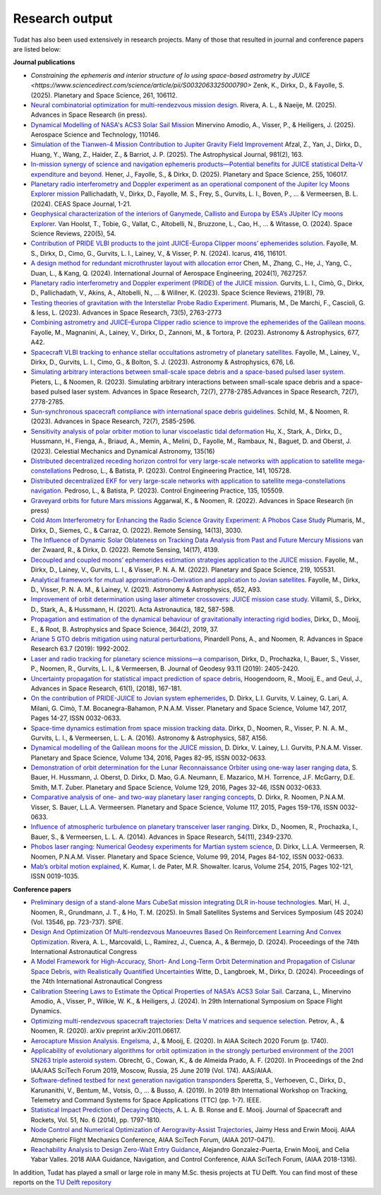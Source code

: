 .. _research_output:

===============
Research output
===============

Tudat has also been used extensively in research projects. Many of those that resulted in journal and conference papers are listed below:    

**Journal publications**

- `Constraining the ephemeris and interior structure of Io using space-based astrometry by JUICE <https://www.sciencedirect.com/science/article/pii/S0032063325000790>` Zenk, K., Dirkx, D., & Fayolle, S. (2025).  Planetary and Space Science, 261, 106112.
- `Neural combinatorial optimization for multi-rendezvous mission design <https://www.sciencedirect.com/science/article/pii/S0273117725002893>`_. Rivera, A. L., & Naeije, M. (2025).  Advances in Space Research (in press).
- `Dynamical Modelling of NASA's ACS3 Solar Sail Mission <https://www.sciencedirect.com/science/article/pii/S1270963825002172>`_ Minervino Amodio, A., Visser, P., & Heiligers, J. (2025).  Aerospace Science and Technology, 110146.
- `Simulation of the Tianwen-4 Mission Contribution to Jupiter Gravity Field Improvement <https://iopscience.iop.org/article/10.3847/1538-4357/adb1e8/meta>`_ Afzal, Z., Yan, J., Dirkx, D., Huang, Y., Wang, Z., Haider, Z., & Barriot, J. P. (2025).    The Astrophysical Journal, 981(2), 163.
- `In-mission synergy of science and navigation ephemeris products—Potential benefits for JUICE statistical Delta-V expenditure and beyond. <https://www.sciencedirect.com/science/article/pii/S0032063324001818>`_ Hener, J., Fayolle, S., & Dirkx, D. (2025).  Planetary and Space Science, 255, 106017.
- `Planetary radio interferometry and Doppler experiment as an operational component of the Jupiter Icy Moons Explorer mission <https://link.springer.com/article/10.1007/s12567-024-00563-x>`_ Pallichadath, V., Dirkx, D., Fayolle, M. S., Frey, S., Gurvits, L. I., Boven, P., ... & Vermeersen, B. L. (2024). CEAS Space Journal, 1-21.
- `Geophysical characterization of the interiors of Ganymede, Callisto and Europa by ESA’s JUpiter ICy moons Explorer <https://link.springer.com/article/10.1007/s11214-024-01085-y>`_. Van Hoolst, T., Tobie, G., Vallat, C., Altobelli, N., Bruzzone, L., Cao, H., ... & Witasse, O. (2024). Space Science Reviews, 220(5), 54.
- `Contribution of PRIDE VLBI products to the joint JUICE-Europa Clipper moons’ ephemerides solution <https://www.sciencedirect.com/science/article/pii/S0019103524001611>`_. Fayolle, M. S., Dirkx, D., Cimo, G., Gurvits, L. I., Lainey, V., & Visser, P. N. (2024).  Icarus, 416, 116101.
- `A design method for redundant microthruster layout with allocation error <https://onlinelibrary.wiley.com/doi/full/10.1155/2024/7627257>`_ Chen, M., Zhang, C., He, J., Yang, C., Duan, L., & Kang, Q. (2024).  International Journal of Aerospace Engineering, 2024(1), 7627257.
- `Planetary radio interferometry and Doppler experiment (PRIDE) of the JUICE mission. <https://link.springer.com/article/10.1007/s11214-023-01026-1>`_ Gurvits, L. I., Cimò, G., Dirkx, D., Pallichadath, V., Akins, A., Altobelli, N., ... & Willner, K. (2023). Space Science Reviews, 219(8), 79.
- `Testing theories of gravitation with the Interstellar Probe Radio Experiment. <https://www.sciencedirect.com/science/article/abs/pii/S0273117723009547>`_ Plumaris, M., De Marchi, F., Cascioli, G. & Iess, L. (2023).  Advances in Space Research, 73(5), 2763-2773
- `Combining astrometry and JUICE–Europa Clipper radio science to improve the ephemerides of the Galilean moons. <https://www.aanda.org/articles/aa/abs/2023/09/aa47065-23/aa47065-23.html>`_ Fayolle, M., Magnanini, A., Lainey, V., Dirkx, D., Zannoni, M., & Tortora, P. (2023).  Astronomy & Astrophysics, 677, A42.
- `Spacecraft VLBI tracking to enhance stellar occultations astrometry of planetary satellites.  <https://www.aanda.org/articles/aa/abs/2023/08/aa47019-23/aa47019-23.html>`_ Fayolle, M., Lainey, V., Dirkx, D., Gurvits, L. I., Cimo, G., & Bolton, S. J. (2023). Astronomy & Astrophysics, 676, L6.
- `Simulating arbitrary interactions between small-scale space debris and a space-based pulsed laser system. <https://www.sciencedirect.com/science/article/pii/S027311772200326X>`_ Pieters, L., & Noomen, R. (2023). Simulating arbitrary interactions between small-scale space debris and a space-based pulsed laser system. Advances in Space Research, 72(7), 2778-2785.Advances in Space Research, 72(7), 2778-2785.
- `Sun-synchronous spacecraft compliance with international space debris guidelines. <https://www.sciencedirect.com/science/article/pii/S0273117722005853>`_ Schild, M., & Noomen, R. (2023). Advances in Space Research, 72(7), 2585-2596.
- `Sensitivity analysis of polar orbiter motion to lunar viscoelastic tidal deformation <https://link.springer.com/article/10.1007/s10569-023-10131-w>`_ Hu, X., Stark, A., Dirkx, D., Hussmann, H., Fienga, A., Briaud, A., Memin, A., Melini, D., Fayolle, M., Rambaux, N., Baguet, D. and Oberst, J. (2023). Celestial Mechanics and Dynamical Astronomy, 135(16)
- `Distributed decentralized receding horizon control for very large-scale networks with application to satellite mega-constellations <https://www.sciencedirect.com/science/article/pii/S0967066123002976>`_ Pedroso, L., & Batista, P. (2023). Control Engineering Practice, 141, 105728.
- `Distributed decentralized EKF for very large-scale networks with application to satellite mega-constellations navigation. <https://www.sciencedirect.com/science/article/pii/S0967066123000783>`_ Pedroso, L., & Batista, P. (2023). Control Engineering Practice, 135, 105509.
- `Graveyard orbits for future Mars missions <https://www.sciencedirect.com/science/article/pii/S027311772200624X>`_ Aggarwal, K., & Noomen, R. (2022). Advances in Space Research (in press)
- `Cold Atom Interferometry for Enhancing the Radio Science Gravity Experiment: A Phobos Case Study <https://www.mdpi.com/2072-4292/14/13/3030>`_ Plumaris, M., Dirkx, D., Siemes, C., & Carraz, O. (2022). Remote Sensing, 14(13), 3030.
- `The Influence of Dynamic Solar Oblateness on Tracking Data Analysis from Past and Future Mercury Missions <https://www.mdpi.com/2072-4292/14/17/4139>`_ van der Zwaard, R., & Dirkx, D. (2022).  Remote Sensing, 14(17), 4139.
- `Decoupled and coupled moons’ ephemerides estimation strategies application to the JUICE mission <https://www.sciencedirect.com/science/article/pii/S0032063322001179>`_. Fayolle, M., Dirkx, D., Lainey, V., Gurvits, L. I., & Visser, P. N. A. M. (2022). Planetary and Space Science, 219, 105531.
- `Analytical framework for mutual approximations-Derivation and application to Jovian satellites <https://www.aanda.org/articles/aa/abs/2021/08/aa41261-21/aa41261-21.html>`_. Fayolle, M., Dirkx, D., Visser, P. N. A. M., & Lainey, V. (2021).  Astronomy & Astrophysics, 652, A93.
- `Improvement of orbit determination using laser altimeter crossovers: JUICE mission case study <https://www.sciencedirect.com/science/article/abs/pii/S0094576521000795>`_. Villamil, S., Dirkx, D., Stark, A., & Hussmann, H. (2021). Acta Astronautica, 182, 587-598.
- `Propagation and estimation of the dynamical behaviour of gravitationally interacting rigid bodies <https://link.springer.com/article/10.1007/s10509-019-3521-4>`_, Dirkx, D., Mooij, E., & Root, B. Astrophysics and Space Science, 364(2), 2019, 37.
- `Ariane 5 GTO debris mitigation using natural perturbations <https://www.sciencedirect.com/science/article/pii/S0273117718308792?dgcid=coauthor>`_, Pinardell Pons, A., and Noomen, R. Advances in Space Research 63.7 (2019): 1992-2002.
- `Laser and radio tracking for planetary science missions—a comparison <https://link.springer.com/article/10.1007/s00190-018-1171-x>`_, Dirkx, D., Prochazka, I., Bauer, S., Visser, P., Noomen, R., Gurvits, L. I., & Vermeersen, B. Journal of Geodesy 93.11 (2019): 2405-2420.
- `Uncertainty propagation for statistical impact prediction of space debris <https://www.sciencedirect.com/science/article/pii/S0273117717307305>`_, Hoogendoorn, R., Mooij, E., and Geul, J., Advances in Space Research, 61(1), (2018), 167-181.
- `On the contribution of PRIDE-JUICE to Jovian system ephemerides <https://www.sciencedirect.com/science/article/pii/S0032063317302301>`_, D. Dirkx, L.I. Gurvits, V. Lainey, G. Lari, A. Milani, G. Cimò, T.M. Bocanegra-Bahamon, P.N.A.M. Visser. Planetary and Space Science, Volume 147, 2017, Pages 14-27, ISSN 0032-0633.
- `Space-time dynamics estimation from space mission tracking data <https://www.aanda.org/articles/aa/abs/2016/03/aa27524-15/aa27524-15.html>`_. Dirkx, D., Noomen, R., Visser, P. N. A. M., Gurvits, L. I., & Vermeersen, L. L. A. (2016). Astronomy & Astrophysics, 587, A156.
- `Dynamical modelling of the Galilean moons for the JUICE mission <https://www.sciencedirect.com/science/article/pii/S0032063316301143>`_, D. Dirkx, V. Lainey, L.I. Gurvits, P.N.A.M. Visser. Planetary and Space Science, Volume 134, 2016, Pages 82-95, ISSN 0032-0633.
- `Demonstration of orbit determination for the Lunar Reconnaissance Orbiter using one-way laser ranging data <https://www.sciencedirect.com/science/article/pii/S0032063316300319>`_, S. Bauer, H. Hussmann, J. Oberst, D. Dirkx, D. Mao, G.A. Neumann, E. Mazarico, M.H. Torrence, J.F. McGarry, D.E. Smith, M.T. Zuber. Planetary and Space Science, Volume 129, 2016, Pages 32-46, ISSN 0032-0633.
- `Comparative analysis of one- and two-way planetary laser ranging concepts <https://www.sciencedirect.com/science/article/pii/S0032063315001798>`_, D. Dirkx, R. Noomen, P.N.A.M. Visser, S. Bauer, L.L.A. Vermeersen. Planetary and Space Science, Volume 117, 2015, Pages 159-176, ISSN 0032-0633.
- `Influence of atmospheric turbulence on planetary transceiver laser ranging <https://www.sciencedirect.com/science/article/pii/S0273117714005341>`_. Dirkx, D., Noomen, R., Prochazka, I., Bauer, S., & Vermeersen, L. L. A. (2014).  Advances in Space Research, 54(11), 2349-2370.
- `Phobos laser ranging: Numerical Geodesy experiments for Martian system science <https://www.sciencedirect.com/science/article/pii/S0032063314000907>`_, D. Dirkx, L.L.A. Vermeersen, R. Noomen, P.N.A.M. Visser. Planetary and Space Science, Volume 99, 2014, Pages 84-102, ISSN 0032-0633.
- `Mab’s orbital motion explained <https://www.sciencedirect.com/science/article/pii/S0019103515000950>`_, K. Kumar, I. de Pater, M.R. Showalter. Icarus, Volume 254, 2015, Pages 102-121, ISSN 0019-1035.

**Conference papers**

- `Preliminary design of a stand-alone Mars CubeSat mission integrating DLR in-house technologies <https://www.spiedigitallibrary.org/conference-proceedings-of-spie/13546/135461Q/Preliminary-design-of-a-stand-alone-Mars-CubeSat-mission-integrating/10.1117/12.3061588.full>`_.  Marí, H. J., Noomen, R., Grundmann, J. T., & Ho, T. M. (2025). In Small Satellites Systems and Services Symposium (4S 2024) (Vol. 13546, pp. 723-737). SPIE.
- `Design And Optimization Of Multi-rendezvous Manoeuvres Based On Reinforcement Learning And Convex Optimization <https://arxiv.org/abs/2411.11778>`_. Rivera, A. L., Marcovaldi, L., Ramírez, J., Cuenca, A., & Bermejo, D. (2024). Proceedings of the 74th International Astronautical Congress
- `A Model Framework for High-Accuracy, Short- And Long-Term Orbit Determination and Propagation of Cislunar Space Debris, with Realistically Quantified Uncertainties <https://www.researchgate.net/publication/385740282_A_model_framework_for_high-accuracy_short-_and_long-term_orbit_determination_and_propagation_of_Cislunar_space_debris_with_realistically_quantified_uncertainties>`_ Witte, D., Langbroek, M., Dirkx, D. (2024). Proceedings of the 74th International Astronautical Congress
- `Calibration Steering Laws to Estimate the Optical Properties of NASA’s ACS3 Solar Sail <https://research.tudelft.nl/en/publications/calibration-steering-laws-to-estimate-the-optical-properties-of-n>`_. Carzana, L., Minervino Amodio, A., Visser, P., Wilkie, W. K., & Heiligers, J. (2024).  In 29th International Symposium on Space Flight Dynamics.
- `Optimizing multi-rendezvous spacecraft trajectories: Delta V matrices and sequence selection <https://arxiv.org/abs/2011.06617>`_. Petrov, A., & Noomen, R. (2020).  arXiv preprint arXiv:2011.06617.
- `Aerocapture Mission Analysis. Engelsma <https://arc.aiaa.org/doi/abs/10.2514/6.2020-1740>`_, J., & Mooij, E. (2020). In AIAA Scitech 2020 Forum (p. 1740).
- `Applicability of evolutionary algorithms for orbit optimization in the strongly perturbed environment of the 2001 SN263 triple asteroid system <https://www.researchgate.net/profile/Kevin-Cowan-2/publication/350107746_Applicability_of_evolutionary_algorithms_for_orbit_optimization_in_the_strongly_perturbed_environment_of_the_2001_SN263_triple_asteroid_system_-_GuillaumeObrecht_KevinCowan_AntonioPrado_2019_AAS_19-96/links/6051d0e3a6fdccbfeae673ea/Applicability-of-evolutionary-algorithms-for-orbit-optimization-in-the-strongly-perturbed-environment-of-the-2001-SN263-triple-asteroid-system-GuillaumeObrecht-KevinCowan-AntonioPrado-2019-AAS-19-96.pdf>`_. Obrecht, G., Cowan, K., & de Almeida Prado, A. F. (2020).  In Proceedings of the 2nd IAA/AAS SciTech Forum 2019, Moscow, Russia, 25 June 2019 (Vol. 174). AAS/AIAA.
- `Software-defined testbed for next generation navigation transponders <https://ieeexplore.ieee.org/abstract/document/8895459/>`_ Speretta, S., Verhoeven, C., Dirkx, D., Karunanithi, V., Bentum, M., Votsis, O., ... & Busso, A. (2019). In 2019 8th International Workshop on Tracking, Telemetry and Command Systems for Space Applications (TTC) (pp. 1-7). IEEE.
- `Statistical Impact Prediction of Decaying Objects <https://arc.aiaa.org/doi/abs/10.2514/1.A32832>`_, A. L. A. B. Ronse and E. Mooij. Journal of Spacecraft and Rockets, Vol. 51, No. 6 (2014), pp. 1797-1810.
- `Node Control and Numerical Optimization of Aerogravity-Assist Trajectories <https://arc.aiaa.org/doi/abs/10.2514/6.2017-0471>`_, Jaimy Hess and Erwin Mooij. AIAA Atmospheric Flight Mechanics Conference, AIAA SciTech Forum, (AIAA 2017-0471).
- `Reachability Analysis to Design Zero-Wait Entry Guidance <https://arc.aiaa.org/doi/abs/10.2514/6.2018-1316>`_, Alejandro Gonzalez-Puerta, Erwin Mooij, and Celia Yabar Valles. 2018 AIAA Guidance, Navigation, and Control Conference, AIAA SciTech Forum, (AIAA 2018-1316).

In addition, Tudat has played a small or large role in many M.Sc. thesis projects at TU Delft. You can find most of these reports on the `TU Delft repository <https://repository.tudelft.nl/islandora/search/tudat?collection=education&df=fulltext>`_
